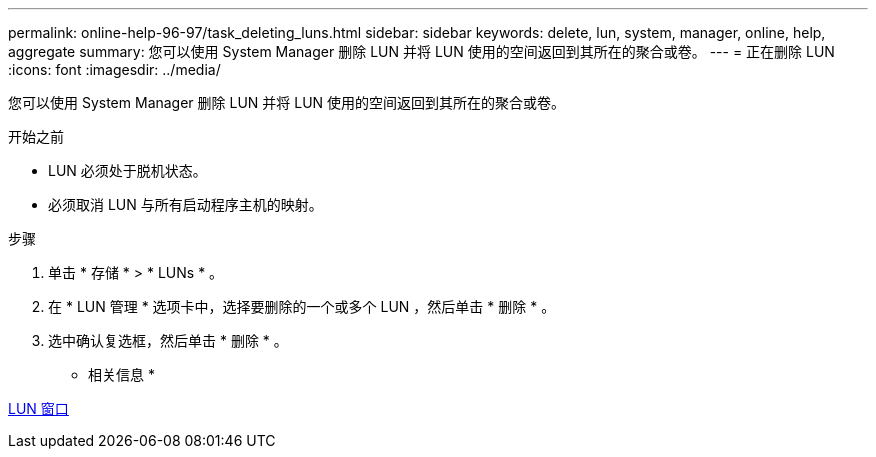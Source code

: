 ---
permalink: online-help-96-97/task_deleting_luns.html 
sidebar: sidebar 
keywords: delete, lun, system, manager, online, help, aggregate 
summary: 您可以使用 System Manager 删除 LUN 并将 LUN 使用的空间返回到其所在的聚合或卷。 
---
= 正在删除 LUN
:icons: font
:imagesdir: ../media/


[role="lead"]
您可以使用 System Manager 删除 LUN 并将 LUN 使用的空间返回到其所在的聚合或卷。

.开始之前
* LUN 必须处于脱机状态。
* 必须取消 LUN 与所有启动程序主机的映射。


.步骤
. 单击 * 存储 * > * LUNs * 。
. 在 * LUN 管理 * 选项卡中，选择要删除的一个或多个 LUN ，然后单击 * 删除 * 。
. 选中确认复选框，然后单击 * 删除 * 。


* 相关信息 *

xref:reference_luns_window.adoc[LUN 窗口]
